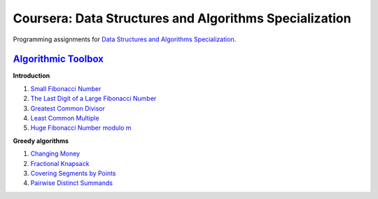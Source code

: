 =======================================================
Coursera: Data Structures and Algorithms Specialization
=======================================================

Programming assignments for `Data Structures and Algorithms Specialization <https://www.coursera.org/specializations/data-structures-algorithms>`_.

`Algorithmic Toolbox <https://www.coursera.org/learn/algorithmic-toolbox/>`_
----------------------------------------------------------------------------

**Introduction**

#. `Small Fibonacci Number <https://github.com/ivankliuk/coursera-data-structures-algorithms/blob/master/algorithmic-toolbox/introduction/fib.py>`_
#. `The Last Digit of a Large Fibonacci Number <https://github.com/ivankliuk/coursera-data-structures-algorithms/blob/master/algorithmic-toolbox/introduction/fibonacci_last_digit.py>`_
#. `Greatest Common Divisor <https://github.com/ivankliuk/coursera-data-structures-algorithms/blob/master/algorithmic-toolbox/introduction/gcd.py>`_
#. `Least Common Multiple <https://github.com/ivankliuk/coursera-data-structures-algorithms/blob/master/algorithmic-toolbox/introduction/lcm.py>`_
#. `Huge Fibonacci Number modulo m <https://github.com/ivankliuk/coursera-data-structures-algorithms/blob/master/algorithmic-toolbox/introduction/fibonacci_huge.py>`_

**Greedy algorithms**

#. `Changing Money <https://github.com/ivankliuk/coursera-data-structures-algorithms/blob/master/algorithmic-toolbox/greedy-algorithms/change.py>`_
#. `Fractional Knapsack <https://github.com/ivankliuk/coursera-data-structures-algorithms/blob/master/algorithmic-toolbox/greedy-algorithms/fractional_knapsack.py>`_
#. `Covering Segments by Points <https://github.com/ivankliuk/coursera-data-structures-algorithms/blob/master/algorithmic-toolbox/greedy-algorithms/covering_segments.py>`_
#. `Pairwise Distinct Summands <https://github.com/ivankliuk/coursera-data-structures-algorithms/blob/master/algorithmic-toolbox/greedy-algorithms/different_summands.py>`_

